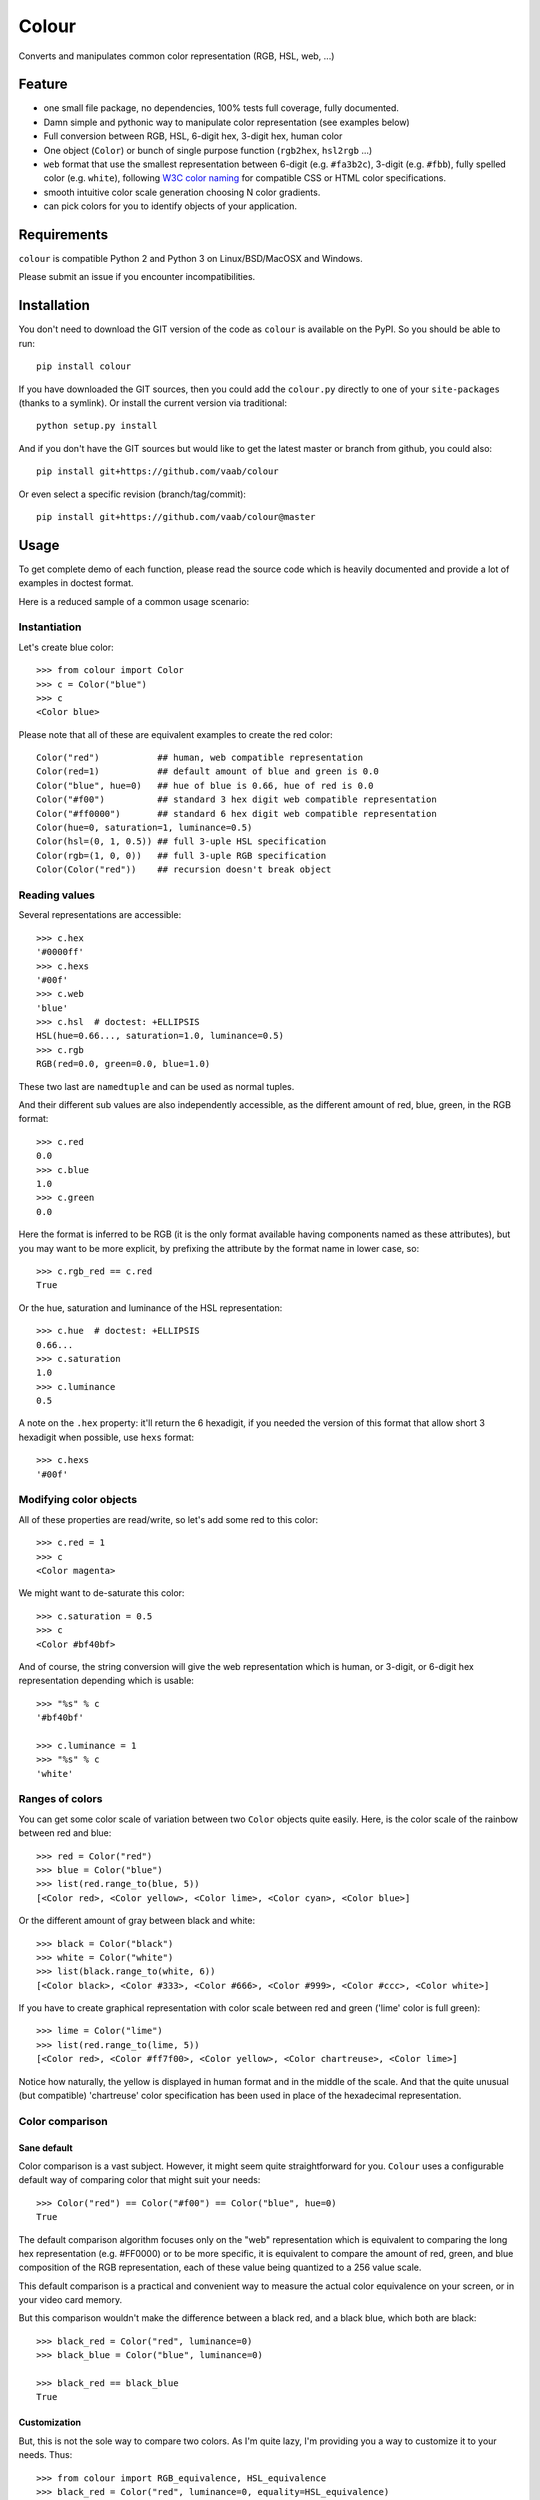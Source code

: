 ======
Colour
======

.. image:: http://img.shields.io/pypi/v/colour.svg?style=flat
   :target: https://pypi.python.org/pypi/colour/
   :alt: Latest PyPI version

.. image:: https://img.shields.io/pypi/l/gitchangelog.svg?style=flat
   :target: https://github.com/vaab/gitchangelog/blob/master/LICENSE
   :alt: License

.. image:: https://img.shields.io/pypi/pyversions/gitchangelog.svg?style=flat
   :target: https://pypi.python.org/pypi/gitchangelog/
   :alt: Compatible python versions

.. image:: http://img.shields.io/pypi/dm/colour.svg?style=flat
   :target: https://pypi.python.org/pypi/colour/
   :alt: Number of PyPI downloads

.. image:: http://img.shields.io/travis/vaab/colour/master.svg?style=flat
   :target: https://travis-ci.org/vaab/colour/
   :alt: Travis CI build status

.. image:: https://img.shields.io/appveyor/ci/vaab/colour.svg
   :target: https://ci.appveyor.com/project/vaab/colour/branch/master
   :alt: Appveyor CI build status

.. image:: http://img.shields.io/codecov/c/github/vaab/colour.svg?style=flat
   :target: https://codecov.io/gh/vaab/colour/
   :alt: Test coverage


Converts and manipulates common color representation (RGB, HSL, web, ...)


Feature
=======

- one small file package, no dependencies, 100% tests full coverage,
  fully documented.

- Damn simple and pythonic way to manipulate color representation (see
  examples below)

- Full conversion between RGB, HSL, 6-digit hex, 3-digit hex, human color

- One object (``Color``) or bunch of single purpose function (``rgb2hex``,
  ``hsl2rgb`` ...)

- ``web`` format that use the smallest representation between
  6-digit (e.g. ``#fa3b2c``), 3-digit (e.g. ``#fbb``), fully spelled
  color (e.g. ``white``), following `W3C color naming`_ for compatible
  CSS or HTML color specifications.

- smooth intuitive color scale generation choosing N color gradients.

- can pick colors for you to identify objects of your application.

.. _W3C color naming: http://www.w3.org/TR/css3-color/#svg-color


Requirements
============

``colour`` is compatible Python 2 and Python 3 on
Linux/BSD/MacOSX and Windows.

Please submit an issue if you encounter incompatibilities.


Installation
============

You don't need to download the GIT version of the code as ``colour`` is
available on the PyPI. So you should be able to run::

    pip install colour

If you have downloaded the GIT sources, then you could add the ``colour.py``
directly to one of your ``site-packages`` (thanks to a symlink). Or install
the current version via traditional::

    python setup.py install

And if you don't have the GIT sources but would like to get the latest
master or branch from github, you could also::

    pip install git+https://github.com/vaab/colour

Or even select a specific revision (branch/tag/commit)::

    pip install git+https://github.com/vaab/colour@master


Usage
=====

To get complete demo of each function, please read the source code which is
heavily documented and provide a lot of examples in doctest format.

Here is a reduced sample of a common usage scenario:


Instantiation
-------------

Let's create blue color::

    >>> from colour import Color
    >>> c = Color("blue")
    >>> c
    <Color blue>

Please note that all of these are equivalent examples to create the red color::

    Color("red")           ## human, web compatible representation
    Color(red=1)           ## default amount of blue and green is 0.0
    Color("blue", hue=0)   ## hue of blue is 0.66, hue of red is 0.0
    Color("#f00")          ## standard 3 hex digit web compatible representation
    Color("#ff0000")       ## standard 6 hex digit web compatible representation
    Color(hue=0, saturation=1, luminance=0.5)
    Color(hsl=(0, 1, 0.5)) ## full 3-uple HSL specification
    Color(rgb=(1, 0, 0))   ## full 3-uple RGB specification
    Color(Color("red"))    ## recursion doesn't break object


Reading values
--------------

Several representations are accessible::

    >>> c.hex
    '#0000ff'
    >>> c.hexs
    '#00f'
    >>> c.web
    'blue'
    >>> c.hsl  # doctest: +ELLIPSIS
    HSL(hue=0.66..., saturation=1.0, luminance=0.5)
    >>> c.rgb
    RGB(red=0.0, green=0.0, blue=1.0)

These two last are ``namedtuple`` and can be used as normal tuples.

And their different sub values are also independently accessible, as
the different amount of red, blue, green, in the RGB format::

    >>> c.red
    0.0
    >>> c.blue
    1.0
    >>> c.green
    0.0

Here the format is inferred to be RGB (it is the only format available
having components named as these attributes), but you may want to be
more explicit, by prefixing the attribute by the format name in lower
case, so::

    >>> c.rgb_red == c.red
    True

Or the hue, saturation and luminance of the HSL representation::

    >>> c.hue  # doctest: +ELLIPSIS
    0.66...
    >>> c.saturation
    1.0
    >>> c.luminance
    0.5

A note on the ``.hex`` property: it'll return the 6 hexadigit, if you
needed the version of this format that allow short 3 hexadigit when possible,
use ``hexs`` format::

    >>> c.hexs
    '#00f'


Modifying color objects
-----------------------

All of these properties are read/write, so let's add some red to this color::

    >>> c.red = 1
    >>> c
    <Color magenta>

We might want to de-saturate this color::

    >>> c.saturation = 0.5
    >>> c
    <Color #bf40bf>

And of course, the string conversion will give the web representation which is
human, or 3-digit, or 6-digit hex representation depending which is usable::

    >>> "%s" % c
    '#bf40bf'

    >>> c.luminance = 1
    >>> "%s" % c
    'white'


Ranges of colors
----------------

You can get some color scale of variation between two ``Color`` objects quite
easily. Here, is the color scale of the rainbow between red and blue::

    >>> red = Color("red")
    >>> blue = Color("blue")
    >>> list(red.range_to(blue, 5))
    [<Color red>, <Color yellow>, <Color lime>, <Color cyan>, <Color blue>]

Or the different amount of gray between black and white::

    >>> black = Color("black")
    >>> white = Color("white")
    >>> list(black.range_to(white, 6))
    [<Color black>, <Color #333>, <Color #666>, <Color #999>, <Color #ccc>, <Color white>]


If you have to create graphical representation with color scale
between red and green ('lime' color is full green)::

    >>> lime = Color("lime")
    >>> list(red.range_to(lime, 5))
    [<Color red>, <Color #ff7f00>, <Color yellow>, <Color chartreuse>, <Color lime>]

Notice how naturally, the yellow is displayed in human format and in
the middle of the scale. And that the quite unusual (but compatible)
'chartreuse' color specification has been used in place of the
hexadecimal representation.


Color comparison
----------------

Sane default
~~~~~~~~~~~~

Color comparison is a vast subject. However, it might seem quite straightforward for
you. ``Colour`` uses a configurable default way of comparing color that might suit
your needs::

    >>> Color("red") == Color("#f00") == Color("blue", hue=0)
    True

The default comparison algorithm focuses only on the "web" representation which is
equivalent to comparing the long hex representation (e.g. #FF0000) or to be more
specific, it is equivalent to compare the amount of red, green, and blue composition
of the RGB representation, each of these value being quantized to a 256 value scale.

This default comparison is a practical and convenient way to measure the actual
color equivalence on your screen, or in your video card memory.

But this comparison wouldn't make the difference between a black red, and a
black blue, which both are black::

   >>> black_red = Color("red", luminance=0)
   >>> black_blue = Color("blue", luminance=0)

   >>> black_red == black_blue
   True


Customization
~~~~~~~~~~~~~

But, this is not the sole way to compare two colors. As I'm quite lazy, I'm providing
you a way to customize it to your needs. Thus::

   >>> from colour import RGB_equivalence, HSL_equivalence
   >>> black_red = Color("red", luminance=0, equality=HSL_equivalence)
   >>> black_blue = Color("blue", luminance=0, equality=HSL_equivalence)

   >>> black_red == black_blue
   False

As you might have already guessed, the sane default is ``RGB_equivalence``, so::

   >>> black_red = Color("red", luminance=0, equality=RGB_equivalence)
   >>> black_blue = Color("blue", luminance=0, equality=RGB_equivalence)

   >>> black_red == black_blue
   True

Here's how you could implement your unique comparison function::

   >>> saturation_equivalence = lambda c1, c2: c1.saturation == c2.saturation
   >>> red = Color("red", equality=saturation_equivalence)
   >>> blue = Color("blue", equality=saturation_equivalence)
   >>> white = Color("white", equality=saturation_equivalence)

   >>> red == blue
   True
   >>> white == red
   False

Note: When comparing 2 colors, *only* the equality function *of the first
color will be used*. Thus::

   >>> black_red = Color("red", luminance=0, equality=RGB_equivalence)
   >>> black_blue = Color("blue", luminance=0, equality=HSL_equivalence)

   >>> black_red == black_blue
   True

But reverse operation is not equivalent !::

   >>> black_blue == black_red
   False


Equality to non-Colour objects
~~~~~~~~~~~~~~~~~~~~~~~~~~~~~~

As a side note, whatever your custom equality function is, it won't be
used if you compare to anything else than a ``Colour`` instance::

    >>> red = Color("red", equality=lambda c1, c2: True)
    >>> blue = Color("blue", equality=lambda c1, c2: True)

Note that these instances would compare as equal to any other color::

    >>> red == blue
    True

But on another non-Colour object::

    >>> red == None
    False
    >>> red != None
    True

Actually, ``Colour`` instances will, politely enough, leave
the other side of the equality have a chance to decide of the output,
(by executing its own ``__eq__``), so::

    >>> class OtherColorImplem(object):
    ...     def __init__(self, color):
    ...         self.color = color
    ...     def __eq__(self, other):
    ...         return self.color == other.web

    >>> alien_red = OtherColorImplem("red")
    >>> red == alien_red
    True
    >>> blue == alien_red
    False

And inequality (using ``__ne__``) are also polite::

    >>> class AnotherColorImplem(OtherColorImplem):
    ...     def __ne__(self, other):
    ...         return self.color != other.web

    >>> new_alien_red = AnotherColorImplem("red")
    >>> red != new_alien_red
    False
    >>> blue != new_alien_red
    True


Picking arbitrary color for a python object
-------------------------------------------


Basic Usage
~~~~~~~~~~~

Sometimes, you just want to pick a color for an object in your application
often to visually identify this object. Thus, the picked color should be the
same for same objects, and different for different object::

    >>> foo = object()
    >>> bar = object()

    >>> Color(pick_for=foo)  # doctest: +ELLIPSIS
    <Color ...>
    >>> Color(pick_for=foo) == Color(pick_for=foo)
    True
    >>> Color(pick_for=foo) == Color(pick_for=bar)
    False

Of course, although there's a tiny probability that different strings yield the
same color, most of the time, different inputs will produce different colors.


Advanced Usage
~~~~~~~~~~~~~~

You can customize your color picking algorithm by providing a ``picker``. A
``picker`` is a callable that takes an object, and returns something that can
be instantiated as a color by ``Color``::

    >>> my_picker = lambda obj: "red" if isinstance(obj, int) else "blue"
    >>> Color(pick_for=3, picker=my_picker, pick_key=None)
    <Color red>
    >>> Color(pick_for="foo", picker=my_picker, pick_key=None)
    <Color blue>

You might want to use a particular picker, but enforce how the picker will
identify two object as the same (or not). So there's a ``pick_key`` attribute
that is provided and defaults as equivalent of ``hash`` method and if hash is
not supported by your object, it'll default to the ``str`` of your object salted
with the class name.

Thus::

    >>> class MyObj(str): pass
    >>> my_obj_color = Color(pick_for=MyObj("foo"))
    >>> my_str_color = Color(pick_for="foo")
    >>> my_obj_color == my_str_color
    False

And with unhashable types... here we consider as equivalent two
instances with same ``str`` representation::

    >>> class MyObj(dict): pass
    >>> my_dict = MyObj(foo=1)
    >>> my_obj_color = Color(pick_for=my_dict)
    >>> new_dict = MyObj()  ## new_dict has not the same content as my_dict yet
    >>> Color(pick_for=my_dict) == Color(pick_for=new_dict)
    False
    >>> new_dict["foo"] = 1  ## now they have equivalent string representation
    >>> Color(pick_for=my_dict) == Color(pick_for=new_dict)
    True

Please make sure your object is hashable or "stringable" before using the
``RGB_color_picker`` picking mechanism or provide another color picker. Nearly
all python object are hashable by default so this shouldn't be an issue (e.g.
instances of ``object`` and subclasses are hashable).

Neither ``hash`` nor ``str`` are perfect solution. So feel free to use
``pick_key`` at ``Color`` instantiation time to set your way to identify
objects, for instance::

    >>> a = object()
    >>> b = object()
    >>> Color(pick_for=a, pick_key=id) == Color(pick_for=b, pick_key=id)
    False

When choosing a pick key, you should closely consider if you want your color
to be consistent between runs (this is NOT the case with the last example),
or consistent with the content of your object if it is a mutable object.

Default value of ``pick_key`` and ``picker`` ensures that the same color will
be attributed to same object between different run on different computer for
most python object.


Color factory
-------------

As you might have noticed, there are few attributes that you might want to see
attached to all of your colors as ``equality`` for equality comparison support,
or ``picker``, ``pick_key`` to configure your object color picker.

You can create a customized ``Color`` factory thanks to the ``make_color_factory``::

    >>> from colour import make_color_factory, HSL_equivalence, RGB_color_picker

    >>> get_color = make_color_factory(
    ...    equality=HSL_equivalence,
    ...    picker=RGB_color_picker,
    ...    pick_key=str,
    ... )

All color created thanks to ``CustomColor`` class instead of the default one
would get the specified attributes by default::

    >>> black_red = get_color("red", luminance=0)
    >>> black_blue = get_color("blue", luminance=0)

Of course, these are still instances of ``Color`` class::

    >>> isinstance(black_red, Color)
    True

Equality was changed from normal defaults, so::

    >>> black_red == black_blue
    False

This because the default equivalence of ``Color`` was set to
``HSL_equivalence``.


Contributing
============

Any suggestion or issue is welcome. Push request are very welcome,
please check out the guidelines.


Push Request Guidelines
-----------------------

You can send any code. I'll look at it and will integrate it myself in
the code base and leave you as the author. This process can take time and
it'll take less time if you follow the following guidelines:

- check your code with PEP8 or pylint. Try to stick to 80 columns wide.
- separate your commits per smallest concern.
- each commit should pass the tests (to allow easy bisect)
- each functionality/bugfix commit should contain the code, tests,
  and doc.
- prior minor commit with typographic or code cosmetic changes are
  very welcome. These should be tagged in their commit summary with
  ``!minor``.
- the commit message should follow gitchangelog rules (check the git
  log to get examples)
- if the commit fixes an issue or finished the implementation of a
  feature, please mention it in the summary.

If you have some questions about guidelines which is not answered here,
please check the current ``git log``, you might find previous commit that
would show you how to deal with your issue.


License
=======

Copyright (c) 2012-2015 Valentin Lab.

Licensed under the `BSD License`_.

.. _BSD License: http://raw.github.com/vaab/colour/master/LICENSE
